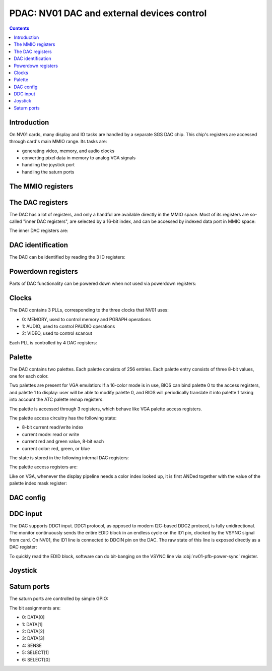 .. _nv01-pdac:

===========================================
PDAC: NV01 DAC and external devices control
===========================================

.. contents::


Introduction
============

On NV01 cards, many display and IO tasks are handled by a separate
SGS DAC chip. This chip's registers are accessed through card's
main MMIO range. Its tasks are:

- generating video, memory, and audio clocks
- converting pixel data in memory to analog VGA signals
- handling the joystick port
- handling the saturn ports


The MMIO registers
==================

.. space:: 8 nv01-pdac 0x1000 DAC control
   0x00 PAL_WRITE nv01-pdac-pal-write
   0x04 PAL_DATA nv01-pdac-pal-data
   0x08 PAL_MASK nv01-pdac-pal-mask
   0x0c PAL_READ nv01-pdac-pal-read
   0x10 INDEX_LOW nv01-pdac-index-low
   0x14 INDEX_HIGH nv01-pdac-index-high
   0x18 DATA nv01-pdac-data
   0x1c GAME_PORT nv01-pdac-game-port

   This range contains DAC registers mapped directly to the MMIO space. Note
   that DAC is connected to NV01 by an 8-bit bus, so all these registers are
   in fact effectively 8-bit (with high 24 bits ignored on write, returned as
   0 on reads).

   This range is always active.


The DAC registers
=================

The DAC has a lot of registers, and only a handful are available directly in
the MMIO space. Most of its registers are so-called "inner DAC registers",
are selected by a 16-bit index, and can be accessed by indexed data port in
MMIO space:

.. reg:: 32 nv01-pdac-index-low indirect DAC register index, low part

   Stores low 8 bits of the register index to be accessed.

.. reg:: 32 nv01-pdac-index-high indirect DAC register index, high part

   Stores high 8 bits of the register index to be accessed.

.. reg:: 32 nv01-pdac-data indirect DAC register data

   All accesses to this register are forwarded to :obj:`nv01-dac` register
   selected by the above two index registers. After every access, the index
   stored in the index registers is incremented by 1 (with proper carry
   between high and low part).

The inner DAC registers are:

.. space:: 8 nv01-dac 0x10000 -
   0x0000 VENDOR_ID nv01-dac-vendor-id
   0x0001 DEVICE_ID nv01-dac-device-id
   0x0002 REVISION_ID nv01-dac-revision-id
   0x0004 CONFIG_0 nv01-dac-config-0
   0x0005 CONFIG_1 nv01-dac-config-1
   0x0006 DDCIN nv01-dac-ddcin
   0x0008 PAL_INDEX nv01-dac-pal-index
   0x0009 PAL_STATE nv01-dac-pal-state
   0x000a PAL_RED nv01-dac-pal-red
   0x000b PAL_GREEN nv01-dac-pal-green
   0x000c POWERDOWN_0 nv01-dac-powerdown-0
   0x000d POWERDOWN_1 nv01-dac-powerdown-1
   0x000e POWERDOWN_2 nv01-dac-powerdown-2
   0x0010[nv01-dac-clock/4] PLL_M nv01-dac-pll-m
   0x0011[nv01-dac-clock/4] PLL_N nv01-dac-pll-n
   0x0012[nv01-dac-clock/4] PLL_O nv01-dac-pll-o
   0x0013[nv01-dac-clock/4] PLL_P nv01-dac-pll-p
   0x0300[2/2] SATURN_PORT_DATA nv01-dac-saturn-port-data
   0x0301[2/2] SATURN_PORT_MODE nv01-dac-saturn-port-mode

   .. todo:: regs 0x1c-0xff
   .. todo:: regs 0x1xx and 0x5xx
   .. todo:: regs 0xf0xx


DAC identification
==================

The DAC can be identified by reading the 3 ID registers:

.. reg:: 8 nv01-dac-vendor-id Vendor ID

   The DAC vendor ID:

   - 0x44: SGS

   Read-only.

.. reg:: 8 nv01-dac-device-id Device ID

   The DAC device ID:

   - 0x32: STG1732
   - 0x64: STG1764

   Read-only.

.. reg:: 8 nv01-dac-revision-id Revision ID

   The DAC revision ID. No idea about the values, mine is 0xb2 [STG1764].

   Read-only.


Powerdown registers
===================

Parts of DAC functionality can be powered down when not used via powerdown
registers:

.. reg:: 8 nv01-dac-powerdown-0 Subunit powerdown 0

   - bits 0-2: ???
   - bit 3: ??? powered down by default by BIOS
   - bits 4-6: ???
   - bit 7: ??? powered down by default by BIOS

   .. todo:: RE me

.. reg:: 8 nv01-dac-powerdown-1 Subunit powerdown 1

   - bit 0: MPLL - powering that down will permanently hang the card
   - bit 1: VPLL
   - bit 2: APLL
   - bit 3: CRYSTAL - powering that down isn't a good idea either
   - bits 4-7: ???

   .. todo:: RE me

.. reg:: 8 nv01-dac-powerdown-2 Subunit powerdown 2

   - bits 0-3: ???

   .. todo:: RE me


Clocks
======

The DAC contains 3 PLLs, corresponding to the three clocks that NV01 uses:

- 0: MEMORY, used to control memory and PGRAPH operations
- 1: AUDIO, used to control PAUDIO operations
- 2: VIDEO, used to control scanout

Each PLL is controlled by 4 DAC registers:

.. reg:: 8 nv01-dac-pll-m PLL M parameter

   .. todo:: write me

.. reg:: 8 nv01-dac-pll-n PLL N parameter

   .. todo:: write me

.. reg:: 8 nv01-dac-pll-o PLL O parameter

   - bits 0-3: ???

   .. todo:: write me

.. reg:: 8 nv01-dac-pll-p PLL P parameter

   - bits 0-3: ???

   .. todo:: write me

.. todo:: write me


Palette
=======

The DAC contains two palettes. Each palette consists of 256 entries. Each
palette entry consists of three 8-bit values, one for each color.

Two palettes are present for VGA emulation: If a 16-color mode is in use,
BIOS can bind palette 0 to the access registers, and palette 1 to display:
user will be able to modify palette 0, and BIOS will periodically translate
it into palette 1 taking into account the ATC palette remap registers.

The palette is accessed through 3 registers, which behave like VGA palette
access registers.

The palette access circuitry has the following state:

- 8-bit current read/write index
- current mode: read or write
- current red and green value, 8-bit each
- current color: red, green, or blue

The state is stored in the following internal DAC registers:

.. reg:: 8 nv01-dac-pal-index Current palette index

   Stores the current read/write index. Read only.

.. reg:: 8 nv01-dac-pal-state Palette state

   - bits 0-2: CURRENT_COLOR, read only, one of:

     - 1: RED
     - 2: GREEN
     - 4: BLUE

   - bit 3: SELECT, selects which palette is accessed by the access register

   - bits 4-5: CURRENT_MODE, read only, one of:

     - 0: WRITE
     - 3: READ

   - bit 6: DISPLAY_SELECT, selects which palette is accessed by display
     pipeline

   - bit 7: WIDTH, selects whether palette values are passed as-is, or
     converted from/to 6-bit format, one of:

     - 0: FULL, values are passed as-is
     - 1: VGA, all values written to palette cells will be shifted left by
       2 bits, and all values read from palette cells will be shifted right
       by 2 bits, to simulate 6-bit palette cells as used on VGA

.. reg:: 8 nv01-dac-pal-red Palette inflight red value

   Stores the current red value. Read only.

.. reg:: 8 nv01-dac-pal-green Palette inflight green value

   Stores the current green value. Read only.

The palette access registers are:

.. reg:: 32 nv01-pdac-pal-write Palette write index

   When written, sets the current mode to write, sets the current index
   to the written value, and sets the current color to red.

   When read, returns the current index.

.. reg:: 32 nv01-pdac-pal-read Palette read index

   When written, sets the current mode to read, sets the current index
   to the written value + 1, and sets the current color to red. When read,
   returns the current index.

   The behavior on reads depends on value of :obj:`nv01-dac-config-0` bit 4.
   If it's to INDEX, the current index is returned. Otherwise, returns
   the current mode in low 2 bits (same values as in CURRENT_MODE), junk
   in high 6 bits.

.. reg:: 32 nv01-pdac-pal-data Palette data

   When written: If the current color is red or green, store the value as the
   current value for the corresponding color. Otherwise, write the palette
   entry selected by the current index with the current red and green values,
   and the written value as the blue value.

   When read: read entry (CURRENT_INDEX-1) of palette and return the color
   selected by current color.

   After both read and write, the current color is cycled to the next one
   (red -> green -> blue -> red). If blue -> red transition happens, current
   index is increased by one.

Like on VGA, whenever the display pipeline needs a color index looked up, it
is first ANDed together with the value of the palette index mask register:

.. reg:: 32 nv01-pdac-pal-mask Palette index mask

   Stores the palette index mask. This register is set to 0xff on DAC reset.


DAC config
==========

.. todo:: write me

.. reg:: 8 nv01-dac-config-0 Configuration 0

   - bits 0-3: ???

   - bit 4: PAL_READ_READ, selects :obj:`nv01-pdac-pal-read` value returned on
     reads

     - 0: INDEX, current index will be returned
     - 1: MODE, current mode will be returned (like on VGA)

   - bits 5-6: ???

   .. todo:: write me

.. reg:: 8 nv01-dac-config-1 Configuration 1

   - bits 0-4: ???
   - bit 5: ??? writing as 1 causes register to reset to 0
   - bit 6: ???
   - bit 7: ???, read-only, toggling randomly

   .. todo:: write me


DDC input
=========

The DAC supports DDC1 input. DDC1 protocol, as opposed to modern I2C-based
DDC2 protocol, is fully unidirectional. The monitor continuously sends the
entire EDID block in an endless cycle on the ID1 pin, clocked by the VSYNC
signal from card. On NV01, the ID1 line is connected to DDCIN pin on the DAC.
The raw state of this line is exposed directly as a DAC register:

.. reg:: 8 nv01-dac-ddcin DDC1 input

   - bit 0: Current state of the DDCIN line, read-only

To quickly read the EDID block, software can do bit-banging on the VSYNC line
via :obj:`nv01-pfb-power-sync` register.


Joystick
========

.. reg:: 32 nv01-pdac-game-port ISA-like game port

   .. todo:: write me

.. todo:: write me


Saturn ports
============

The saturn ports are controlled by simple GPIO:

.. reg:: 8 nv01-dac-saturn-port-data Saturn port data

   - bits 0-6: state of relevant saturn port pin. Read only if configured
     as input, read-write if configured as output.

.. reg:: 8 nv01-dac-saturn-port-data Saturn port mode

   - bits 0-6: mode of relevant saturn port pin:

     - 0: OUTPUT
     - 1: INPUT

The bit assignments are:

- 0: DATA[0]
- 1: DATA[1]
- 2: DATA[2]
- 3: DATA[3]
- 4: SENSE
- 5: SELECT[1]
- 6: SELECT[0]

.. todo:: some newer DACs have more functionality?
